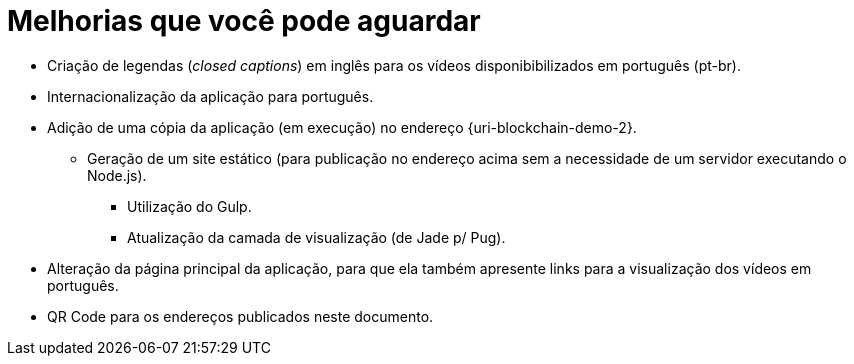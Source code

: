 = Melhorias que você pode aguardar

* Criação de legendas (_closed captions_) em inglês para os vídeos disponibibilizados em português (pt-br).
* Internacionalização da aplicação para português.
* Adição de uma cópia da aplicação (em execução) no endereço {uri-blockchain-demo-2}.
** Geração de um site estático (para publicação no endereço acima sem a necessidade de um servidor executando o Node.js).
*** Utilização do Gulp.
*** Atualização da camada de visualização (de Jade p/ Pug).
* Alteração da página principal da aplicação, para que ela também apresente links para a visualização dos vídeos em português.
* QR Code para os endereços publicados neste documento.
